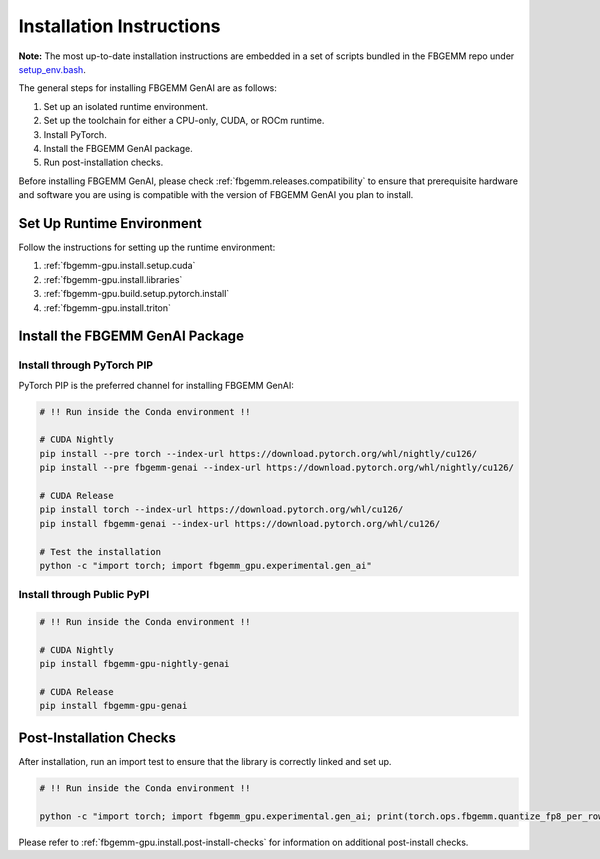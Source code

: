 Installation Instructions
=========================

**Note:** The most up-to-date installation instructions are embedded in a set
of scripts bundled in the FBGEMM repo under
`setup_env.bash <https://github.com/pytorch/FBGEMM/blob/main/.github/scripts/setup_env.bash>`_.

The general steps for installing FBGEMM GenAI are as follows:

#. Set up an isolated runtime environment.
#. Set up the toolchain for either a CPU-only, CUDA, or ROCm runtime.
#. Install PyTorch.
#. Install the FBGEMM GenAI package.
#. Run post-installation checks.

Before installing FBGEMM GenAI, please check :ref:`fbgemm.releases.compatibility`
to ensure that prerequisite hardware and software you are using is compatible
with the version of FBGEMM GenAI you plan to install.


Set Up Runtime Environment
--------------------------

Follow the instructions for setting up the runtime environment:

#. :ref:`fbgemm-gpu.install.setup.cuda`
#. :ref:`fbgemm-gpu.install.libraries`
#. :ref:`fbgemm-gpu.build.setup.pytorch.install`
#. :ref:`fbgemm-gpu.install.triton`


Install the FBGEMM GenAI Package
--------------------------------

Install through PyTorch PIP
~~~~~~~~~~~~~~~~~~~~~~~~~~~

PyTorch PIP is the preferred channel for installing FBGEMM GenAI:

.. code:: sh

  # !! Run inside the Conda environment !!

  # CUDA Nightly
  pip install --pre torch --index-url https://download.pytorch.org/whl/nightly/cu126/
  pip install --pre fbgemm-genai --index-url https://download.pytorch.org/whl/nightly/cu126/

  # CUDA Release
  pip install torch --index-url https://download.pytorch.org/whl/cu126/
  pip install fbgemm-genai --index-url https://download.pytorch.org/whl/cu126/

  # Test the installation
  python -c "import torch; import fbgemm_gpu.experimental.gen_ai"

Install through Public PyPI
~~~~~~~~~~~~~~~~~~~~~~~~~~~

.. code:: sh

  # !! Run inside the Conda environment !!

  # CUDA Nightly
  pip install fbgemm-gpu-nightly-genai

  # CUDA Release
  pip install fbgemm-gpu-genai


Post-Installation Checks
------------------------

After installation, run an import test to ensure that the library is correctly
linked and set up.

.. code:: sh

  # !! Run inside the Conda environment !!

  python -c "import torch; import fbgemm_gpu.experimental.gen_ai; print(torch.ops.fbgemm.quantize_fp8_per_row)"


Please refer to :ref:`fbgemm-gpu.install.post-install-checks` for information
on additional post-install checks.
